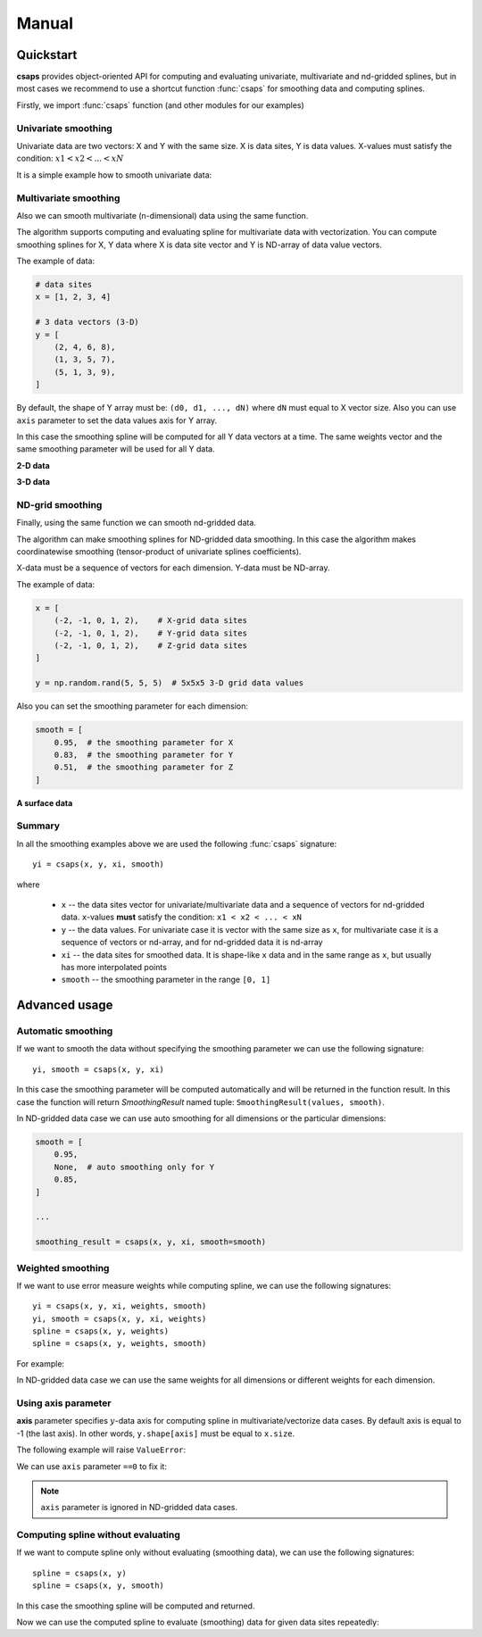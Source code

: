 .. _manual:

Manual
======


.. _manual-quickstart:

Quickstart
----------

**csaps** provides object-oriented API for computing and evaluating univariate,
multivariate and nd-gridded splines, but in most cases we recommend to use
a shortcut function :func:`csaps` for smoothing data and computing splines.

Firstly, we import :func:`csaps` function (and other modules for our examples)

.. jupyter-execute::

    import numpy as np
    import matplotlib.pyplot as plt
    from mpl_toolkits.mplot3d import Axes3D

    from csaps import csaps


Univariate smoothing
~~~~~~~~~~~~~~~~~~~~

Univariate data are two vectors: X and Y with the same size. X is data sites, Y is data values.
X-values must satisfy the condition: :math:`x1 < x2 < ... < xN`

It is a simple example how to smooth univariate data:

.. jupyter-execute::

    def univariate_data(n=25, seed=1234):
        np.random.seed(seed)
        x = np.linspace(-5., 5., n)
        y = np.exp(-(x/2.5)**2) + (np.random.rand(n) - 0.2) * 0.3
        return x, y

    x, y = univariate_data()
    xi = np.linspace(x[0], x[-1], 150)

    yi = csaps(x, y, xi, smooth=0.85)

    plt.plot(x, y, 'o', xi, yi, '-')
    plt.legend(['input data', 'smoothed data'])
    plt.title('Smoothing univariate data')
    plt.show()


Multivariate smoothing
~~~~~~~~~~~~~~~~~~~~~~

Also we can smooth multivariate (n-dimensional) data using the same function.

The algorithm supports computing and evaluating spline for multivariate data with vectorization.
You can compute smoothing splines for X, Y data where X is data site vector and Y is
ND-array of data value vectors.

The example of data:

.. code-block:: python

    # data sites
    x = [1, 2, 3, 4]

    # 3 data vectors (3-D)
    y = [
        (2, 4, 6, 8),
        (1, 3, 5, 7),
        (5, 1, 3, 9),
    ]

By default, the shape of Y array must be: ``(d0, d1, ..., dN)``
where ``dN`` must equal to X vector size. Also you can use ``axis`` parameter to
set the data values axis for Y array.

In this case the smoothing spline will be computed for all Y data vectors at a time.
The same weights vector and the same smoothing parameter will be used for all Y data.

**2-D data**

.. jupyter-execute::

    np.random.seed(1234)
    theta = np.linspace(0, 2*np.pi, 35)
    x = np.cos(theta) + np.random.randn(35) * 0.1
    y = np.sin(theta) + np.random.randn(35) * 0.1
    data = [x, y]
    theta_i = np.linspace(0, 2*np.pi, 200)

    data_i = csaps(theta, data, theta_i, smooth=0.95)
    xi = data_i[0, :]
    yi = data_i[1, :]

    plt.plot(x, y, ':o', xi, yi, '-')
    plt.legend(['input data', 'smoothed data'])
    plt.title('Smoothing 2-d data')
    plt.show()

**3-D data**

.. jupyter-execute::

    np.random.seed(1234)
    n = 100
    theta = np.linspace(-4 * np.pi, 4 * np.pi, n)
    z = np.linspace(-2, 2, n)
    r = z ** 2 + 1
    x = r * np.sin(theta) + np.random.randn(n) * 0.3
    y = r * np.cos(theta) + np.random.randn(n) * 0.3
    data = [x, y, z]
    theta_i = np.linspace(-4 * np.pi, 4 * np.pi, 250)

    data_i = csaps(theta, data, theta_i, smooth=0.95)
    xi = data_i[0, :]
    yi = data_i[1, :]
    zi = data_i[2, :]

    fig = plt.figure(figsize=(8, 6))
    ax = fig.add_subplot(111, projection='3d')
    ax.plot(x, y, z, '.:', label='parametric curve')
    ax.plot(xi, yi, zi, '-', label='spline curve')
    plt.legend(['input data', 'smoothed data'])
    plt.title('Smoothing 3-d data')
    plt.show()


ND-grid smoothing
~~~~~~~~~~~~~~~~~

Finally, using the same function we can smooth nd-gridded data.

The algorithm can make smoothing splines for ND-gridded data smoothing.
In this case the algorithm makes coordinatewise smoothing (tensor-product of univariate splines coefficients).

X-data must be a sequence of vectors for each dimension. Y-data must be ND-array.

The example of data:

.. code-block:: python

    x = [
        (-2, -1, 0, 1, 2),    # X-grid data sites
        (-2, -1, 0, 1, 2),    # Y-grid data sites
        (-2, -1, 0, 1, 2),    # Z-grid data sites
    ]

    y = np.random.rand(5, 5, 5)  # 5x5x5 3-D grid data values

Also you can set the smoothing parameter for each dimension:

.. code-block:: python

    smooth = [
        0.95,  # the smoothing parameter for X
        0.83,  # the smoothing parameter for Y
        0.51,  # the smoothing parameter for Z
    ]

**A surface data**

.. jupyter-execute::

    np.random.seed(1234)
    xdata = [np.linspace(-3, 3, 41), np.linspace(-3.5, 3.5, 31)]
    i, j = np.meshgrid(*xdata, indexing='ij')
    ydata = (3 * (1 - j)**2. * np.exp(-(j**2) - (i + 1)**2)
             - 10 * (j / 5 - j**3 - i**5) * np.exp(-j**2 - i**2)
             - 1 / 3 * np.exp(-(j + 1)**2 - i**2))
    ydata = ydata + (np.random.randn(*ydata.shape) * 0.75)

    ydata_s = csaps(xdata, ydata, xdata, smooth=0.988)

    fig = plt.figure(figsize=(8, 6))
    ax = fig.add_subplot(111, projection='3d')
    ax.plot_wireframe(j, i, ydata, linewidths=0.5, color='r', alpha=0.5)
    ax.scatter(j, i, ydata, s=10, c='r', alpha=0.5)
    ax.plot_surface(j, i, ydata_s, linewidth=0, alpha=1.0)
    ax.view_init(elev=9., azim=290)
    plt.title('Smoothing surface data')
    plt.show()


Summary
~~~~~~~

In all the smoothing examples above we are used the following :func:`csaps` signature::

    yi = csaps(x, y, xi, smooth)

where

    - ``x`` -- the data sites vector for univariate/multivariate data and
      a sequence of vectors for nd-gridded data. ``x``-values **must** satisfy the
      condition: ``x1 < x2 < ... < xN``
    - ``y`` -- the data values. For univariate case it is vector with the same size as ``x``,
      for multivariate case it is a sequence of vectors or nd-array, and for nd-gridded data
      it is nd-array
    - ``xi`` -- the data sites for smoothed data. It is shape-like ``x`` data and in the same
      range as ``x``, but usually has more interpolated points
    - ``smooth`` -- the smoothing parameter in the range ``[0, 1]``


.. _manual-advanced:

Advanced usage
--------------


Automatic smoothing
~~~~~~~~~~~~~~~~~~~

If we want to smooth the data without specifying the smoothing parameter we can use the following
signature::

    yi, smooth = csaps(x, y, xi)

In this case the smoothing parameter will be computed automatically and will be returned in the
function result. In this case the function will return `SmoothingResult` named tuple: ``SmoothingResult(values, smooth)``.

.. jupyter-execute::

    x, y = univariate_data()
    xi = np.linspace(x[0], x[-1], 51)

    smoothing_result = csaps(x, y, xi)
    yi = smoothing_result.values

    print('Computed smoothing parameter:', smoothing_result.smooth)

    plt.plot(x, y, 'o', xi, yi, '-')
    plt.show()

In ND-gridded data case we can use auto smoothing for all dimensions or the particular dimensions:

.. code-block:: python

    smooth = [
        0.95,
        None,  # auto smoothing only for Y
        0.85,
    ]

    ...

    smoothing_result = csaps(x, y, xi, smooth=smooth)


Weighted smoothing
~~~~~~~~~~~~~~~~~~

If we want to use error measure weights while computing spline,
we can use the following signatures::

    yi = csaps(x, y, xi, weights, smooth)
    yi, smooth = csaps(x, y, xi, weights)
    spline = csaps(x, y, weights)
    spline = csaps(x, y, weights, smooth)

For example:

.. jupyter-execute::

    x, y = univariate_data()
    xi = np.linspace(x[0], x[-1], 150)

    w = np.ones_like(x) * 0.5
    w[-7:] = 0.1
    w[:7] = 0.1
    w[[10,13]] = 1.0
    w[[11,12]] = 0.1

    print('Weights:', w)

    yi = csaps(x, y, xi, smooth=0.85)
    yi_w = csaps(x, y, xi, weights=w, smooth=0.85)

    plt.plot(x, y, 'o', xi, yi, '-', xi, yi_w, '-')
    plt.legend(['input data', 'smoothed data', 'weighted smoothed data'])
    plt.show()

In ND-gridded data case we can use the same weights for all dimensions or different
weights for each dimension.


Using axis parameter
~~~~~~~~~~~~~~~~~~~~

**axis** parameter specifies :math:`y`-data axis for computing spline in multivariate/vectorize data cases.
By default axis is equal to -1 (the last axis). In other words, ``y.shape[axis]`` must be equal to ``x.size``.

The following example will raise ``ValueError``:

.. jupyter-execute::
    :raises: ValueError

    x, y1 = univariate_data(seed=1327)
    x, y2 = univariate_data(seed=2451)

    # We stack y-data as MxN array
    y = np.stack((y1, y2), axis=1)

    print('x.size:', x.size)
    print('y.shape:', y.shape)

    xi = np.linspace(x[0], x[-1], 150)
    yi = csaps(x, y, xi, smooth=0.8)

We can use ``axis`` parameter ``==0`` to fix it:

.. jupyter-execute::

    yi = csaps(x, y, xi, smooth=0.8, axis=0)

    plt.plot(x, y, 'o', xi, yi, '-')
    plt.show()

.. note::

    ``axis`` parameter is ignored in ND-gridded data cases.


Computing spline without evaluating
~~~~~~~~~~~~~~~~~~~~~~~~~~~~~~~~~~~

If we want to compute spline only without evaluating (smoothing data), we can use the following signatures::

    spline = csaps(x, y)
    spline = csaps(x, y, smooth)

In this case the smoothing spline will be computed and returned.

.. jupyter-execute::

    x, y = univariate_data(n=11)

    spline = csaps(x, y)

    print('Spline class name:', type(spline).__name__)
    print('Spline smoothing parameter:', spline.smooth)
    print('Spline description:', spline.spline)

Now we can use the computed spline to evaluate (smoothing) data for given data sites repeatedly:

.. jupyter-execute::

    xi1 = np.linspace(x[0], x[-1], 20)
    xi2 = np.linspace(x[0], x[-1], 50)

    yi1 = spline(xi1)
    yi2 = spline(xi2)

    f, (ax1, ax2) = plt.subplots(2, 1)
    ax1.plot(x, y, 's', xi1, yi1, 'o-')
    ax2.plot(x, y, 's', xi2, yi2, 'o-')
    plt.show()

